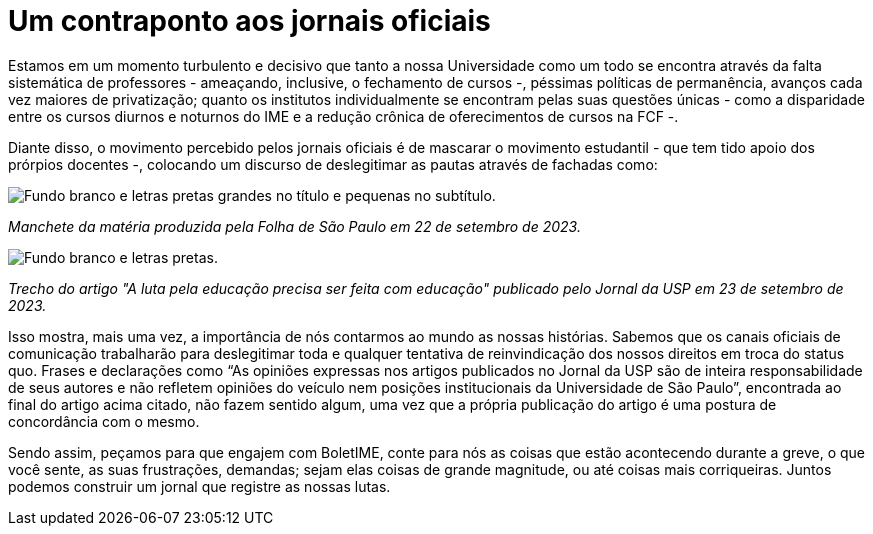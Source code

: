 = Um contraponto aos jornais oficiais
// :page-subtitle:
:page-identificador: 20230929_um_contraponto_aos_jornais_oficiais
:page-data: "29 de setembro de 2023"
:page-layout: boletime_post
:page-categories: [boletime_post]
:page-tags: ['GrevIME', 'BoletIME']
:page-boletime: 'Setembro/2023'
:page-autoria: 'CAMat
:page-resumo: ['Um breve texto discutindo a importância de contar as nossas histórias através dos nossos jornais.']

Estamos em um momento turbulento e decisivo que tanto a nossa Universidade como um todo se encontra através da falta sistemática de professores - ameaçando, inclusive, o fechamento de cursos -, péssimas políticas de permanência, avanços cada vez maiores de privatização; quanto os institutos individualmente se encontram pelas suas questões únicas - como a disparidade entre os cursos diurnos e noturnos do IME e a redução crônica de oferecimentos de cursos na FCF -.

Diante disso, o movimento percebido pelos jornais oficiais é de mascarar o movimento estudantil - que tem tido apoio dos prórpios docentes -, colocando um discurso de deslegitimar as pautas através de fachadas como:

[.img]
--
image::boletime/posts/{page-identificador}/folha_de_sp.webp[Fundo branco e letras pretas grandes no título e pequenas no subtítulo.]
_Manchete da matéria produzida pela Folha de São Paulo em 22 de setembro de 2023._
--

[.img]
--
image::boletime/posts/{page-identificador}/jornal_da_usp.webp[Fundo branco e letras pretas.]
_Trecho do artigo "A luta pela educação precisa ser feita com educação" publicado pelo Jornal da USP em 23 de setembro de 2023._ 
--

Isso mostra, mais uma vez, a importância de nós contarmos ao mundo as nossas histórias. Sabemos que os canais oficiais de comunicação trabalharão para deslegitimar toda e qualquer tentativa de reinvindicação dos nossos direitos em troca do status quo. Frases e declarações como “As opiniões expressas nos artigos publicados no Jornal da USP são de inteira responsabilidade de seus autores e não refletem opiniões do veículo nem posições institucionais da Universidade de São Paulo”, encontrada ao final do artigo acima citado, não fazem sentido algum, uma vez que a própria publicação do artigo é uma postura de concordância com o mesmo.

Sendo assim, peçamos para que engajem com BoletIME, conte para nós as coisas que estão acontecendo durante a greve, o que você sente, as suas frustrações, demandas; sejam elas coisas de grande magnitude, ou até coisas mais corriqueiras. Juntos podemos construir um jornal que registre as nossas lutas.